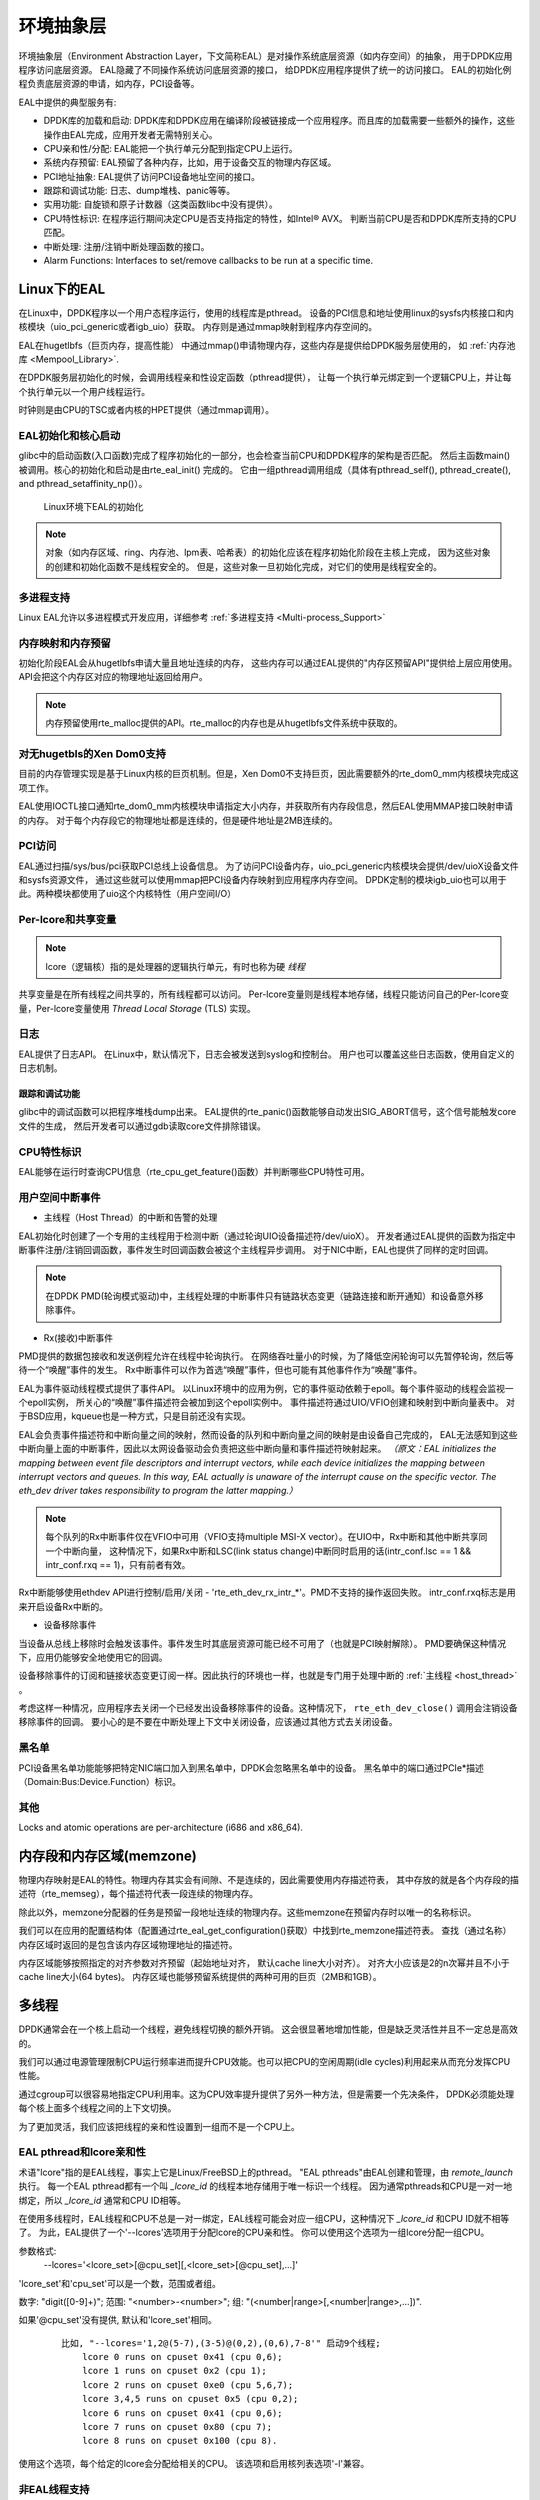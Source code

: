 ..  BSD LICENSE
    Copyright(c) 2010-2014 Intel Corporation. All rights reserved.
    All rights reserved.

    Redistribution and use in source and binary forms, with or without
    modification, are permitted provided that the following conditions
    are met:

    * Redistributions of source code must retain the above copyright
    notice, this list of conditions and the following disclaimer.
    * Redistributions in binary form must reproduce the above copyright
    notice, this list of conditions and the following disclaimer in
    the documentation and/or other materials provided with the
    distribution.
    * Neither the name of Intel Corporation nor the names of its
    contributors may be used to endorse or promote products derived
    from this software without specific prior written permission.

    THIS SOFTWARE IS PROVIDED BY THE COPYRIGHT HOLDERS AND CONTRIBUTORS
    "AS IS" AND ANY EXPRESS OR IMPLIED WARRANTIES, INCLUDING, BUT NOT
    LIMITED TO, THE IMPLIED WARRANTIES OF MERCHANTABILITY AND FITNESS FOR
    A PARTICULAR PURPOSE ARE DISCLAIMED. IN NO EVENT SHALL THE COPYRIGHT
    OWNER OR CONTRIBUTORS BE LIABLE FOR ANY DIRECT, INDIRECT, INCIDENTAL,
    SPECIAL, EXEMPLARY, OR CONSEQUENTIAL DAMAGES (INCLUDING, BUT NOT
    LIMITED TO, PROCUREMENT OF SUBSTITUTE GOODS OR SERVICES; LOSS OF USE,
    DATA, OR PROFITS; OR BUSINESS INTERRUPTION) HOWEVER CAUSED AND ON ANY
    THEORY OF LIABILITY, WHETHER IN CONTRACT, STRICT LIABILITY, OR TORT
    (INCLUDING NEGLIGENCE OR OTHERWISE) ARISING IN ANY WAY OUT OF THE USE
    OF THIS SOFTWARE, EVEN IF ADVISED OF THE POSSIBILITY OF SUCH DAMAGE.

.. _Environment_Abstraction_Layer:

环境抽象层
=============================

环境抽象层（Environment Abstraction Layer，下文简称EAL）是对操作系统底层资源（如内存空间）的抽象，
用于DPDK应用程序访问底层资源。
EAL隐藏了不同操作系统访问底层资源的接口，
给DPDK应用程序提供了统一的访问接口。
EAL的初始化例程负责底层资源的申请，如内存，PCI设备等。

EAL中提供的典型服务有:

*	DPDK库的加载和启动:
	DPDK库和DPDK应用在编译阶段被链接成一个应用程序。而且库的加载需要一些额外的操作，这些操作由EAL完成，应用开发者无需特别关心。
	
*	CPU亲和性/分配:
	EAL能把一个执行单元分配到指定CPU上运行。
	
*	系统内存预留:
	EAL预留了各种内存，比如，用于设备交互的物理内存区域。
	
*	PCI地址抽象: EAL提供了访问PCI设备地址空间的接口。
	
*	跟踪和调试功能: 日志、dump堆栈、panic等等。
	
*	实用功能: 自旋锁和原子计数器（这类函数libc中没有提供）。
	
*	CPU特性标识: 在程序运行期间决定CPU是否支持指定的特性，如Intel® AVX。
	判断当前CPU是否和DPDK库所支持的CPU匹配。
	
*	中断处理: 注册/注销中断处理函数的接口。
	
*	Alarm Functions: Interfaces to set/remove callbacks to be run at a specific time.
	
Linux下的EAL
---------------------------------------------

在Linux中，DPDK程序以一个用户态程序运行，使用的线程库是pthread。
设备的PCI信息和地址使用linux的sysfs内核接口和内核模块（uio_pci_generic或者igb_uio）获取。
内存则是通过mmap映射到程序内存空间的。

EAL在hugetlbfs（巨页内存，提高性能） 中通过mmap()申请物理内存，这些内存是提供给DPDK服务层使用的，
如 :ref:`内存池库 <Mempool_Library>`.

在DPDK服务层初始化的时候，会调用线程亲和性设定函数（pthread提供），
让每一个执行单元绑定到一个逻辑CPU上，并让每个执行单元以一个用户线程运行。

时钟则是由CPU的TSC或者内核的HPET提供（通过mmap调用）。

EAL初始化和核心启动
~~~~~~~~~~~~~~~~~~~~~~~~~~~~~~~~~

glibc中的启动函数(入口函数)完成了程序初始化的一部分，也会检查当前CPU和DPDK程序的架构是否匹配。
然后主函数main()被调用。核心的初始化和启动是由rte_eal_init() 完成的。
它由一组pthread调用组成（具体有pthread_self(), pthread_create(), and pthread_setaffinity_np()）。

.. _figure_linuxapp_launch:

.. figure:: img/linuxapp_launch.*

   Linux环境下EAL的初始化


.. note::

	对象（如内存区域、ring、内存池、lpm表、哈希表）的初始化应该在程序初始化阶段在主核上完成，
	因为这些对象的创建和初始化函数不是线程安全的。
	但是，这些对象一旦初始化完成，对它们的使用是线程安全的。
	
多进程支持
~~~~~~~~~~~~~~~~~~~~~

Linux EAL允许以多进程模式开发应用，详细参考 :ref:`多进程支持 <Multi-process_Support>`

内存映射和内存预留
~~~~~~~~~~~~~~~~~~~~~~~~~~~~~~~~~~~~~~~~~~~~~~~

初始化阶段EAL会从hugetlbfs申请大量且地址连续的内存，
这些内存可以通过EAL提供的"内存区预留API"提供给上层应用使用。
API会把这个内存区对应的物理地址返回给用户。

.. note::

    内存预留使用rte_malloc提供的API。rte_malloc的内存也是从hugetlbfs文件系统中获取的。

对无hugetbls的Xen Dom0支持
~~~~~~~~~~~~~~~~~~~~~~~~~~~~~~~~~

目前的内存管理实现是基于Linux内核的巨页机制。但是，Xen Dom0不支持巨页，因此需要额外的rte_dom0_mm内核模块完成这项工作。

EAL使用IOCTL接口通知rte_dom0_mm内核模块申请指定大小内存，并获取所有内存段信息，然后EAL使用MMAP接口映射申请的内存。
对于每个内存段它的物理地址都是连续的，但是硬件地址是2MB连续的。

PCI访问
~~~~~~~~~~

EAL通过扫描/sys/bus/pci获取PCI总线上设备信息。
为了访问PCI设备内存，uio_pci_generic内核模块会提供/dev/uioX设备文件和sysfs资源文件，
通过这些就可以使用mmap把PCI设备内存映射到应用程序内存空间。
DPDK定制的模块igb_uio也可以用于此。两种模块都使用了uio这个内核特性（用户空间I/O）

Per-lcore和共享变量
~~~~~~~~~~~~~~~~~~~~~~~~~~~~~~

.. note::
	
	lcore（逻辑核）指的是处理器的逻辑执行单元，有时也称为硬 *线程*
	
共享变量是在所有线程之间共享的，所有线程都可以访问。
Per-lcore变量则是线程本地存储，线程只能访问自己的Per-lcore变量，Per-lcore变量使用 *Thread Local Storage* (TLS) 实现。

日志
~~~~

EAL提供了日志API。
在Linux中，默认情况下，日志会被发送到syslog和控制台。
用户也可以覆盖这些日志函数，使用自定义的日志机制。

跟踪和调试功能
^^^^^^^^^^^^^^^^^^^^^^^^^

glibc中的调试函数可以把程序堆栈dump出来。
EAL提供的rte_panic()函数能够自动发出SIG_ABORT信号，这个信号能触发core文件的生成，
然后开发者可以通过gdb读取core文件排除错误。

CPU特性标识
~~~~~~~~~~~~~~~~~~~~~~~~~~

EAL能够在运行时查询CPU信息（rte_cpu_get_feature()函数）并判断哪些CPU特性可用。

用户空间中断事件
~~~~~~~~~~~~~~~~~~~~~~~~~~
.. _host_thread:

+ 主线程（Host Thread）的中断和告警的处理

EAL初始化时创建了一个专用的主线程用于检测中断（通过轮询UIO设备描述符/dev/uioX）。
开发者通过EAL提供的函数为指定中断事件注册/注销回调函数，事件发生时回调函数会被这个主线程异步调用。
对于NIC中断，EAL也提供了同样的定时回调。

.. note::

    在DPDK PMD(轮询模式驱动)中，主线程处理的中断事件只有链路状态变更（链路连接和断开通知）和设备意外移除事件。


+ Rx(接收)中断事件

PMD提供的数据包接收和发送例程允许在线程中轮询执行。
在网络吞吐量小的时候，为了降低空闲轮询可以先暂停轮询，然后等待一个“唤醒”事件的发生。
Rx中断事件可以作为首选“唤醒”事件，但也可能有其他事件作为“唤醒”事件。

EAL为事件驱动线程模式提供了事件API。
以Linux环境中的应用为例，它的事件驱动依赖于epoll。每个事件驱动的线程会监视一个epoll实例，
所关心的“唤醒”事件描述符会被加到这个epoll实例中。
事件描述符通过UIO/VFIO创建和映射到中断向量表中。
对于BSD应用，kqueue也是一种方式，只是目前还没有实现。

EAL会负责事件描述符和中断向量之间的映射，然而设备的队列和中断向量之间的映射是由设备自己完成的，
EAL无法感知到这些中断向量上面的中断事件，因此以太网设备驱动会负责把这些中断向量和事件描述符映射起来。
*（原文：EAL initializes the mapping between event file descriptors and interrupt vectors, while each device initializes the mapping
between interrupt vectors and queues. In this way, EAL actually is unaware of the interrupt cause on the specific vector.
The eth_dev driver takes responsibility to program the latter mapping.）*

.. note::

	每个队列的Rx中断事件仅在VFIO中可用（VFIO支持multiple MSI-X vector）。在UIO中，Rx中断和其他中断共享同一个中断向量，
	这种情况下，如果Rx中断和LSC(link status change)中断同时启用的话(intr_conf.lsc == 1 && intr_conf.rxq == 1)，只有前者有效。

Rx中断能够使用ethdev API进行控制/启用/关闭 - 'rte_eth_dev_rx_intr_*'。PMD不支持的操作返回失败。
intr_conf.rxq标志是用来开启设备Rx中断的。

+ 设备移除事件

当设备从总线上移除时会触发该事件。事件发生时其底层资源可能已经不可用了（也就是PCI映射解除）。
PMD要确保这种情况下，应用仍能够安全地使用它的回调。

设备移除事件的订阅和链接状态变更订阅一样。因此执行的环境也一样，也就是专门用于处理中断的 :ref:`主线程 <host_thread>` 。

考虑这样一种情况，应用程序去关闭一个已经发出设备移除事件的设备。这种情况下，
``rte_eth_dev_close()`` 调用会注销设备移除事件的回调。
要小心的是不要在中断处理上下文中关闭设备，应该通过其他方式去关闭设备。

黑名单
~~~~~~~~~~~~

PCI设备黑名单功能能够把特定NIC端口加入到黑名单中，DPDK会忽略黑名单中的设备。
黑名单中的端口通过PCIe*描述（Domain:Bus:Device.Function）标识。

其他
~~~~~~~~~~~~~~

Locks and atomic operations are per-architecture (i686 and x86_64).

内存段和内存区域(memzone)
------------------------------------------

物理内存映射是EAL的特性。物理内存其实会有间隙、不是连续的，因此需要使用内存描述符表，
其中存放的就是各个内存段的描述符（rte_memseg），每个描述符代表一段连续的物理内存。

除此以外，memzone分配器的任务是预留一段地址连续的物理内存。这些memzone在预留内存时以唯一的名称标识。

我们可以在应用的配置结构体（配置通过rte_eal_get_configuration()获取）中找到rte_memzone描述符表。
查找（通过名称）内存区域时返回的是包含该内存区域物理地址的描述符。

内存区域能够按照指定的对齐参数对齐预留（起始地址对齐， 默认cache line大小对齐）。
对齐大小应该是2的n次幂并且不小于cache line大小(64 bytes)。
内存区域也能够预留系统提供的两种可用的巨页（2MB和1GB）。

多线程
----------------

DPDK通常会在一个核上启动一个线程，避免线程切换的额外开销。
这会很显著地增加性能，但是缺乏灵活性并且不一定总是高效的。

我们可以通过电源管理限制CPU运行频率进而提升CPU效能。也可以把CPU的空闲周期(idle cycles)利用起来从而充分发挥CPU性能。

通过cgroup可以很容易地指定CPU利用率。这为CPU效率提升提供了另外一种方法，但是需要一个先决条件，
DPDK必须能处理每个核上面多个线程之间的上下文切换。

为了更加灵活，我们应该把线程的亲和性设置到一组而不是一个CPU上。

EAL pthread和lcore亲和性
~~~~~~~~~~~~~~~~~~~~~~~~~~~~~~

术语"lcore"指的是EAL线程，事实上它是Linux/FreeBSD上的pthread。
"EAL pthreads"由EAL创建和管理，由 *remote_launch* 执行。
每一个EAL pthread都有一个叫 *_lcore_id* 的线程本地存储用于唯一标识一个线程。
因为通常pthreads和CPU是一对一地绑定，所以 *_lcore_id* 通常和CPU ID相等。

在使用多线程时，EAL线程和CPU不总是一对一绑定，EAL线程可能会对应一组CPU，这种情况下 *_lcore_id* 和CPU ID就不相等了。
为此，EAL提供了一个'--lcores'选项用于分配lcore的CPU亲和性。
你可以使用这个选项为一组lcore分配一组CPU。

参数格式:
	--lcores='<lcore_set>[@cpu_set][,<lcore_set>[@cpu_set],...]'

'lcore_set'和'cpu_set'可以是一个数，范围或者组。

数字: "digit([0-9]+)"; 范围: "<number>-<number>"; 组: "(<number|range>[,<number|range>,...])".

如果'\@cpu_set'没有提供, 默认和'lcore_set'相同。

    ::

    	比如, "--lcores='1,2@(5-7),(3-5)@(0,2),(0,6),7-8'" 启动9个线程;
    	    lcore 0 runs on cpuset 0x41 (cpu 0,6);
    	    lcore 1 runs on cpuset 0x2 (cpu 1);
    	    lcore 2 runs on cpuset 0xe0 (cpu 5,6,7);
    	    lcore 3,4,5 runs on cpuset 0x5 (cpu 0,2);
    	    lcore 6 runs on cpuset 0x41 (cpu 0,6);
    	    lcore 7 runs on cpuset 0x80 (cpu 7);
    	    lcore 8 runs on cpuset 0x100 (cpu 8).

使用这个选项，每个给定的lcore会分配给相关的CPU。
该选项和启用核列表选项'-l'兼容。

非EAL线程支持
~~~~~~~~~~~~~~~~~~~~~~~

在DPDK应用中用户可以创建线程（也就是非EAL线程）。
在非EAL线程中， *_lcore_id* 总是LCORE_ID_ANY。
由于很多基础库需要使用 *_lcore_id* ，因此在非EAL线程中，有的库会使用其他的唯一ID（比如，线程ID），
有的库则不受影响，还有些库会受限使用（比如，定时器和内存池库）。

所有的影响看这里 :ref:`known_issue_label`

公共线程API
~~~~~~~~~~~~~~~~~

``rte_thread_set_affinity()`` 和 ``rte_thread_get_affinity()`` 用于设置和获取与亲和性相关的TLS。

这些TLS包括 *_cpuset* 和 *_socket_id*:

*	*_cpuset* 存储的是CPU和线程绑定关系的位图。

*	*_socket_id* 存储的是CPU集合的NUMA节点。如果CPU集合中的CPU属于其他NUMA节点，那么 *_socket_id* 就设置为SOCKET_ID_ANY。


.. _known_issue_label:

已知问题
~~~~~~~~~~~~

+ rte_mempool

  rte_mempool在内存池中使用了per-lcore缓存。
  在非EAL线程中调用 ``rte_lcore_id()`` 会返回非法值。
  目前，当在非EAL线程中使用rte_mempool的put/get操作时，不会使用默认的内存池缓存，但这会导致性能下降。
  用户自己创建的缓存可以通过函数 ``rte_mempool_generic_put()`` 和 ``rte_mempool_generic_get()`` 在非EAL环境中使用。
  这两个函数会接收一个参数用于指定使用的缓存。
  
+ rte_ring

  rte_ring支持多生产者入队和多消费者出队并且是非抢占的，
  由于rte_mempool使用了rte_ring，所以这使得rte_mempool也是非抢占的。

  .. note::

    "非抢占"约束意味着:

    - 同一个ring，一个线程的多生产者入队操作不可被另一个线程多生产者入队操作抢占。
    - 同一个ring，一个线程的多消费者出队操作不可被另一个线程多消费者出队操作抢占。

    开启抢占会导致第二个线程一直自旋，直到第一个线程再次被调度执行。
    而且，如果第一个线程被高优先级的任务抢占可能会导致死锁。

  这并不意味着rte_ring无法使用，简单的说，应该尽量不要在同一个核心的多个线程上使用。

  1. 可以用于单生产者或单消费者的情况。
  2. 可以用于使用SCHED_OTHER(cfs)调度策略的多生产者/消费者线程中。 *注意：使用者应该意识到这会导致性能损耗*
  3. 禁止用于使用SCHED_FIFO或者SCHED_RR调度策略的多生产者/消费者线程中。

+ rte_timer

  不允许在非EAL线程中调用 ``rte_timer_manager()`` 。但是可以在非EAL线程中重置/停止定时器。

+ rte_log

  在非EAL线程中，只用全局日志等级可用，没有线程日志等级和日志类型可用。

+ 其他

  非EAL线程中不支持rte_ring、rte_mempool和rte_timer调试统计功能。

cgroup控制
~~~~~~~~~~~~~~

下面是一个使用cgroup控制使用率的简单例子，其中有两个线程（t0和t1）在同一个CPU（$cpu）上做包I/O操作。
我们希望CPU的50%的时间用于包IO。

  .. code-block:: console

    mkdir /sys/fs/cgroup/cpu/pkt_io
    mkdir /sys/fs/cgroup/cpuset/pkt_io

    echo $cpu > /sys/fs/cgroup/cpuset/cpuset.cpus

    echo $t0 > /sys/fs/cgroup/cpu/pkt_io/tasks
    echo $t0 > /sys/fs/cgroup/cpuset/pkt_io/tasks

    echo $t1 > /sys/fs/cgroup/cpu/pkt_io/tasks
    echo $t1 > /sys/fs/cgroup/cpuset/pkt_io/tasks

    cd /sys/fs/cgroup/cpu/pkt_io
    echo 100000 > pkt_io/cpu.cfs_period_us
    echo  50000 > pkt_io/cpu.cfs_quota_us


Malloc
------

EAL提供用于申请任意大小内存的API。

该API的目的是提供一个类似于malloc的函数，可以从操作系统的巨页内存中申请内存，
还有简化程序的移植。 *DPDK API Reference* 手册中叙述了可用的函数。

显然，这些内存申请操作不应该在数据处理过程中进行，因为它们比基于内存池的内存申请操作慢很多，
而且在内存申请和释放的过程中还使用了锁。

更多有关rte_malloc()函数的描述请查看  *DPDK API Reference*

Cookies
~~~~~~~

当启用调试模式（CONFIG_RTE_MALLOC_DEBUG is enabled）时，
申请的内存会包含覆写保护域用于标识缓冲区溢出。

对齐和NUMA约束
~~~~~~~~~~~~~~~~~~~~~~~~~~~~~~

rte_malloc()接收一个对齐参数n(n必须是2的幂)，申请的内存将对齐于n的倍数。

在支持NUMA的系统当中，rte_malloc()将从本地NUMA socket申请内存。
DPDK中也提供了直接从指定NUMA socket或者其他核心所在NUMA socket（比如，为其他核申请内存）中申请内存的API。

使用案例
~~~~~~~~~

该API用于在初始化阶段需要使用像malloc函数的应用中。

在应用运行时为了快速申请和释放内存应该使用内存池库代替真正的内存申请和释放操作。

内部实现
~~~~~~~~~~~~~~~~~~~~~~~

数据结构
^^^^^^^^^^^^^^^

malloc库中有两种内部使用的数据结构类型:

*   struct malloc_heap - 用于记录每个socket（per-socket basis）上空闲内存

*   struct malloc_elem - 内存申请的基本元素，还用于malloc库内空闲内存记录

结构体: malloc_heap
""""""""""""""""""""""

malloc_heap结构体用于管理每个socket上空闲内存。每个NUMA节点有一个malloc_heap结构体，
通过这个结构体我们可以给该NUMA节点上的线程申请内存。
但这并不保证该内存仅会被该NUMA节点上的线程使用。
一个很烂的设计: 总是在固定节点或总是在随机节点上申请内存。

malloc_heap结构体的关键字段:

*   lock - 锁保证堆访问的同步性。由于堆中的空闲内存是用链表记录的，
    所以需要使用锁防止两个线程同时操作该链表。

*   free_head - 指向该堆空闲内存链表的第一个元素。

.. note::

    malloc_heap结构体不会记录使用中的内存块，因为除了释放内存，malloc库不会对它们做任何操作。

.. _figure_malloc_heap:

.. figure:: img/malloc_heap.*

   malloc库中堆（malloc_heap）和元素（malloc_elem）的示例


.. _malloc_elem:

结构体: malloc_elem
""""""""""""""""""""""

malloc_elem结构体用于各种内存块的通用头结构。上图中有三种内存块用到该结构体:

#.  空闲或已申请内存块头 - 正常用法

#.  内存块里的填充头

#.  内存段（memseg）的结束标记

.. note::

    上面三种使用方法中有个别字段没有描述，没有描述的字段其值是未定义的，比如，
    在填充头中仅"state"和"pad"字段有合法值。

该结构体中最重要的字段如下: 

*   heap - 该指针指向该内存块所属的堆。在内存块释放的使用，
    通过该指针把该空闲内存块加到堆空闲列表。

*   prev - 该指针指向内存段（memseg）中的前一个元素（内存块）。
    在释放内存块时，通过这个指针找到前一个块，判断前一个内存块是否是空闲的，
    如果是空闲的则将这两块内存合并成一个大块内存。

*   next_free - 该指针用于把空闲内存块链接成一个空闲链表。仅用于正常（空闲或使用中的）内存块; 
    在 ``malloc()`` 中用于寻找合适的空闲块，在 ``free()`` 中用于把新释放的内存块加入到空闲列表中。

*   state - 该字段有三个值: ``FREE``, ``BUSY`` 和 ``PAD``。
    前两个值代表的是正常内存块的状态; 最后一个值PAD表示该malloc_elem是哑头（不代表任何正常内存块），
    因为对齐约束，这种块只是用来填充的，该结构体位于填充区域的结尾，
    因为填充的存在，该内存块内数据的起始地址并不是块的地址。在这种情况下，
    填充头被用于定位该内存块实际的头。对于内存段（memseg）结束结构，state总是 ``BUSY``，
    这样可以防止内存段结束元素被 ``free()`` 合并。

*   pad -  存放的是内存块中从起始位置开始填充的长度。在正常块的头中，
    该值加上头结束地址得到数据区域的起始地址，也就是 ``malloc()`` 的返回值。
    填充块的哑头中这个字段存储的也是填充长度，哑头的地址减去该值得到实际内存块头的地址。

*   size - 数据块的长度，包括头的长度。对于内存段结束结构，该值为零。
    对于将要释放的内存块，这个值被用来作为"next"指针识别下一个内存块的位置。
    如果下一个内存块是 ``FREE`` 的，那么这两个内存块会被合并成一个。

内存申请
^^^^^^^^^^^^^^^^^

在EAL初始化时，所有的内存段（memseg）被加入到malloc堆中，
并且会在每个段的尾部放置一个带有 ``BUSY`` 状态的哑头（如果开启了 ``CONFIG_RTE_MALLOC_DEBUG`` 哑头中也会包含一个哨兵元素），
每个段的开头放置状态为 ``FREE`` 的 :ref:`element header<malloc_elem>` 。
然后把 ``FREE`` 的元素加入到malloc堆的 ``free_list`` 中。

当程序调用像malloc这样的函数时，malloc函数会首先从调用线程中索引 ``lcore_config`` 结构，
然后判断该线程的NUMA节点。NUMA节点用于从malloc堆数组中索引具体的堆，
然后把具体的堆作为参数传递给 ``malloc_heap_alloc()`` 函数。

``malloc_heap_alloc()`` 会扫描堆的空闲列表，尝试找到一个合适的（大小、对齐、boundary等约束）空闲块。

当找到合适的空闲内存块时，会计算出返回给用户的指针。
在计算返回给用户的指针前，内存的cache-line会立即被malloc_elem头填充。
（原文：The cache-line of memory immediately preceding this pointer is filled with a struct malloc_elem header.）
由于对齐和boundary约束，元素的开头和/或结尾会有空闲空间，这会导致下面的行为:

#. 尾部空间检查
   如果尾部空间足够大，即大于128字节，会分割一个空闲元素出去。否则忽略这段空间（空间浪费）。

#. 起始空间检查
   如果起始空间很小，即小于等于128字节，会在其中放置一个填充头，其余空间会被浪费掉。
   否则会分割出一个空闲元素。

从已存在元素尾部申请内存的好处是不用调整空闲列表 - the existing element
on the free list just has its size pointer adjusted, and the following element
has its "prev" pointer redirected to the newly created element.

内存释放
^^^^^^^^^^^^^^

释放内存时需要把指向数据区的指针传递给释放函数。
用这个指针减去 ``malloc_elem`` 的大小得到内存块的头结构体。
如果内存块头的类型是 ``PAD`` ，再从指针中减去填充长度得到整个内存块的真确的头结构体。

从这个头结构体中可以获取该内存块所属的堆指针和前一个元素指针，
并且通过大小字段我们可以计算出下一个元素的指针。
这些前后的元素会被检查是否 ``FREE`` ，如果是空闲的则会被合并当前内存块中。
这意味着不会有两个 ``FREE`` 内存块相邻，因为它们总会被合并到一个块中。
